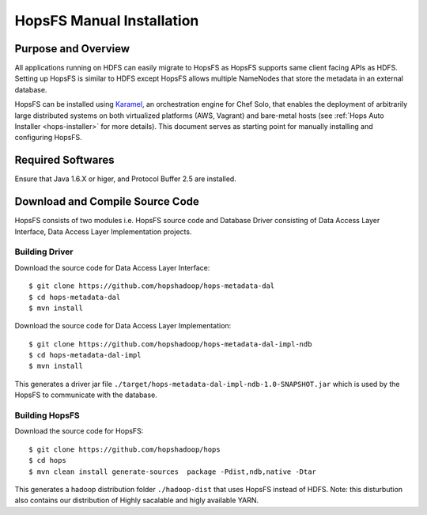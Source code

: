 .. _hops-manual-installation:

**************************
HopsFS Manual Installation
**************************


Purpose and Overview
--------------------

All applications running on HDFS can easily migrate to HopsFS as HopsFS supports same client facing APIs as HDFS. Setting up HopsFS is similar to HDFS except HopsFS allows multiple NameNodes that store the metadata in an external database. 

HopsFS can be installed using `Karamel`_, an orchestration engine for Chef Solo, that enables the deployment of arbitrarily large distributed systems on both virtualized platforms (AWS, Vagrant) and bare-metal hosts (see :ref:`Hops Auto Installer <hops-installer>` for more details). This document serves as starting point for manually installing and configuring HopsFS. 


Required Softwares
------------------
Ensure that Java 1.6.X or higer, and Protocol Buffer 2.5 are installed.


Download and Compile Source Code
--------------------------------
HopsFS consists of two modules i.e. HopsFS source code and Database Driver consisting of Data Access Layer Interface, Data Access Layer Implementation projects. 

Building Driver
~~~~~~~~~~~~~~~

Download the source code for Data Access Layer Interface:: 

   $ git clone https://github.com/hopshadoop/hops-metadata-dal
   $ cd hops-metadata-dal
   $ mvn install

Download the source code for Data Access Layer Implementation:: 
     
   $ git clone https://github.com/hopshadoop/hops-metadata-dal-impl-ndb
   $ cd hops-metadata-dal-impl
   $ mvn install

This generates a driver jar file ``./target/hops-metadata-dal-impl-ndb-1.0-SNAPSHOT.jar`` which is used by the HopsFS to communicate with the database. 

Building HopsFS
~~~~~~~~~~~~~~~

Download the source code for HopsFS:: 

   $ git clone https://github.com/hopshadoop/hops
   $ cd hops
   $ mvn clean install generate-sources  package -Pdist,ndb,native -Dtar
   
This generates a hadoop distribution folder ``./hadoop-dist`` that uses HopsFS instead of HDFS. Note: this disturbution also contains our distribution of Highly sacalable and higly available YARN. 





.. _Karamel: http://www.karamel.io/
